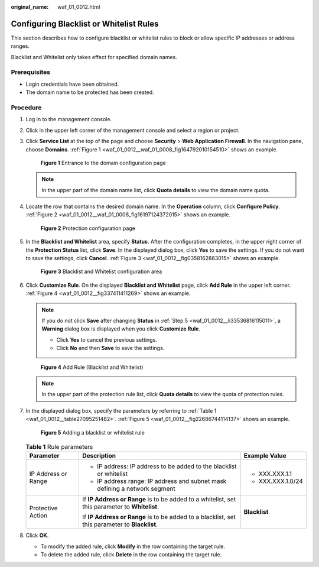 :original_name: waf_01_0012.html

.. _waf_01_0012:

Configuring Blacklist or Whitelist Rules
========================================

This section describes how to configure blacklist or whitelist rules to block or allow specific IP addresses or address ranges.

Blacklist and Whitelist only takes effect for specified domain names.

Prerequisites
-------------

-  Login credentials have been obtained.
-  The domain name to be protected has been created.

Procedure
---------

#. Log in to the management console.

#. Click |image1| in the upper left corner of the management console and select a region or project.

#. Click **Service List** at the top of the page and choose **Security** > **Web Application Firewall**. In the navigation pane, choose **Domains**. :ref:`Figure 1 <waf_01_0012__waf_01_0008_fig164792010154510>` shows an example.

   .. _waf_01_0012__waf_01_0008_fig164792010154510:

   .. figure:: /_static/images/en-us_image_0000001321794478.png
      :alt: **Figure 1** Entrance to the domain configuration page

      **Figure 1** Entrance to the domain configuration page

   .. note::

      In the upper part of the domain name list, click **Quota details** to view the domain name quota.

#. Locate the row that contains the desired domain name. In the **Operation** column, click **Configure Policy**. :ref:`Figure 2 <waf_01_0012__waf_01_0008_fig16197124372015>` shows an example.

   .. _waf_01_0012__waf_01_0008_fig16197124372015:

   .. figure:: /_static/images/en-us_image_0000001321314926.png
      :alt: **Figure 2** Protection configuration page

      **Figure 2** Protection configuration page

#. .. _waf_01_0012__li33536816115011:

   In the **Blacklist and Whitelist** area, specify **Status**. After the configuration completes, in the upper right corner of the **Protection Status** list, click **Save**. In the displayed dialog box, click **Yes** to save the settings. If you do not want to save the settings, click **Cancel**. :ref:`Figure 3 <waf_01_0012__fig0358162863015>` shows an example.

   .. _waf_01_0012__fig0358162863015:

   .. figure:: /_static/images/en-us_image_0000001321474594.png
      :alt: **Figure 3** Blacklist and Whitelist configuration area

      **Figure 3** Blacklist and Whitelist configuration area

#. Click **Customize Rule**. On the displayed **Blacklist and Whitelist** page, click **Add Rule** in the upper left corner. :ref:`Figure 4 <waf_01_0012__fig337411411269>` shows an example.

   .. note::

      If you do not click **Save** after changing **Status** in :ref:`Step 5 <waf_01_0012__li33536816115011>`, a **Warning** dialog box is displayed when you click **Customize Rule**.

      -  Click **Yes** to cancel the previous settings.
      -  Click **No** and then **Save** to save the settings.

   .. _waf_01_0012__fig337411411269:

   .. figure:: /_static/images/en-us_image_0000001321474598.png
      :alt: **Figure 4** Add Rule (Blacklist and Whitelist)

      **Figure 4** Add Rule (Blacklist and Whitelist)

   .. note::

      In the upper part of the protection rule list, click **Quota details** to view the quota of protection rules.

#. In the displayed dialog box, specify the parameters by referring to :ref:`Table 1 <waf_01_0012__table27095251482>`. :ref:`Figure 5 <waf_01_0012__fig22686744114137>` shows an example.

   .. _waf_01_0012__fig22686744114137:

   .. figure:: /_static/images/en-us_image_0000001321794470.png
      :alt: **Figure 5** Adding a blacklist or whitelist rule

      **Figure 5** Adding a blacklist or whitelist rule

   .. _waf_01_0012__table27095251482:

   .. table:: **Table 1** Rule parameters

      +-----------------------+------------------------------------------------------------------------------------------------+-----------------------+
      | Parameter             | Description                                                                                    | Example Value         |
      +=======================+================================================================================================+=======================+
      | IP Address or Range   | -  IP address: IP address to be added to the blacklist or whitelist                            | -  XXX.XXX.1.1        |
      |                       | -  IP address range: IP address and subnet mask defining a network segment                     | -  XXX.XXX.1.0/24     |
      +-----------------------+------------------------------------------------------------------------------------------------+-----------------------+
      | Protective Action     | If **IP Address or Range** is to be added to a whitelist, set this parameter to **Whitelist**. | **Blacklist**         |
      |                       |                                                                                                |                       |
      |                       | If **IP Address or Range** is to be added to a blacklist, set this parameter to **Blacklist**. |                       |
      +-----------------------+------------------------------------------------------------------------------------------------+-----------------------+

#. Click **OK**.

   -  To modify the added rule, click **Modify** in the row containing the target rule.
   -  To delete the added rule, click **Delete** in the row containing the target rule.

.. |image1| image:: /_static/images/en-us_image_0000001372714457.png

